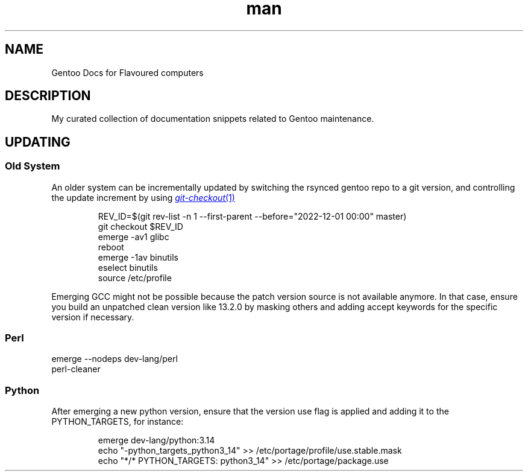 .\" Gentoo Docs for Flavoured computers.
.TH man 7 "15 October 2025" "1.0" "Gentoo Docs for Flavoured computers"
.SH NAME
Gentoo Docs for Flavoured computers
.SH DESCRIPTION
My curated collection of documentation snippets related to Gentoo maintenance.
.SH UPDATING
.SS Old System
An older system can be incrementally updated by switching the rsynced gentoo repo to a git version, and controlling the update increment by using
.MR git-checkout 1
.PP
.EX
.IP
REV_ID=$(git rev-list -n 1 --first-parent --before="2022-12-01 00:00" master)
git checkout $REV_ID
emerge -av1 glibc
reboot
emerge -1av binutils
eselect binutils
source /etc/profile
.EE
.PP
Emerging GCC might not be possible because the patch version source is not available anymore. In that case, ensure you build an unpatched clean version like 13.2.0 by masking others and adding accept keywords for the specific version if necessary.
.SS Perl
.EX
emerge --nodeps dev-lang/perl
perl-cleaner
.EE
.SS Python
.PP New Version
After emerging a new python version, ensure that the version use flag is applied and adding it to the PYTHON_TARGETS, for instance:
.EX
.IP
emerge dev-lang/python:3.14
echo "-python_targets_python3_14" >> /etc/portage/profile/use.stable.mask
echo "*/* PYTHON_TARGETS: python3_14" >> /etc/portage/package.use
